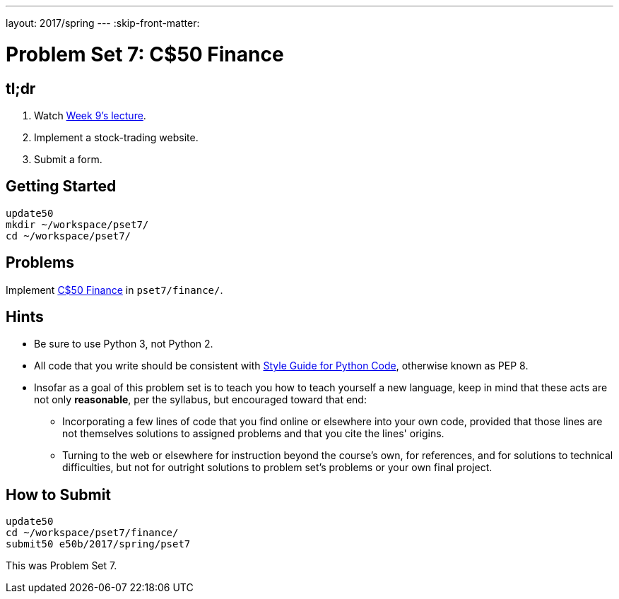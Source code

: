 ---
layout: 2017/spring
---
:skip-front-matter:

= Problem Set 7: C$50 Finance

== tl;dr

. Watch https://video.cs50.net/2016/fall/lectures/9[Week 9's lecture].
. Implement a stock-trading website.
. Submit a form.

== Getting Started

[source]
----
update50
mkdir ~/workspace/pset7/
cd ~/workspace/pset7/
----

== Problems

Implement link:../../../../../problems/finance/finance.html[C$50 Finance] in `pset7/finance/`.

== Hints

* Be sure to use Python 3, not Python 2.
* All code that you write should be consistent with https://www.python.org/dev/peps/pep-0008/[Style Guide for Python Code], otherwise known as PEP 8.
* Insofar as a goal of this problem set is to teach you how to teach yourself a new language, keep in mind that these acts are not only *reasonable*, per the syllabus, but encouraged toward that end:
** Incorporating a few lines of code that you find online or elsewhere into your own code, provided that those lines are not themselves solutions to assigned problems and that you cite the lines' origins.
** Turning to the web or elsewhere for instruction beyond the course's own, for references, and for solutions to technical difficulties, but not for outright solutions to problem set's problems or your own final project.

== How to Submit

[source]
----
update50
cd ~/workspace/pset7/finance/
submit50 e50b/2017/spring/pset7
----

This was Problem Set 7.
